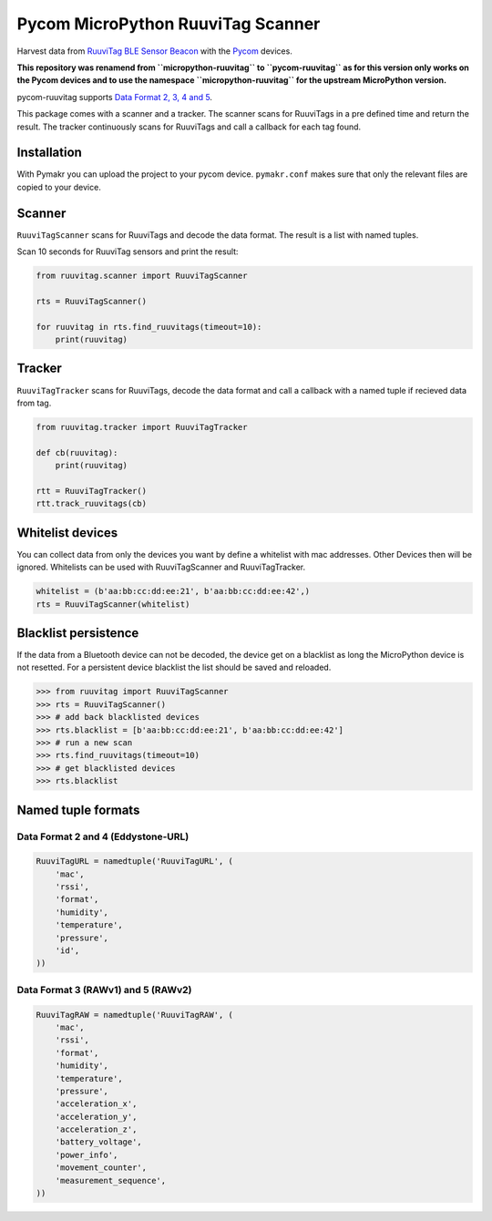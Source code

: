 ==================================
Pycom MicroPython RuuviTag Scanner
==================================

Harvest data from `RuuviTag BLE Sensor Beacon <http://ruuvitag.com/>`_ with the `Pycom <https://pycom.io/>`_ devices.

**This repository was renamend from ``micropython-ruuvitag`` to ``pycom-ruuvitag`` as for this version only works on the Pycom devices and to use the namespace ``micropython-ruuvitag`` for the upstream MicroPython version.**

pycom-ruuvitag supports `Data Format 2, 3, 4 and 5 <https://github.com/ruuvi/ruuvi-sensor-protocols>`_.

This package comes with a scanner and a tracker. The scanner scans for RuuviTags in a pre defined time and return the result. The tracker continuously scans for RuuviTags and call a callback for each tag found.


Installation
------------

With Pymakr you can upload the project to your pycom device. ``pymakr.conf`` makes sure that only the relevant files are copied to your device.


Scanner
-------

``RuuviTagScanner`` scans for RuuviTags and decode the data format. The result is a list with named tuples.

Scan 10 seconds for RuuviTag sensors and print the result:

.. code-block:: python

    from ruuvitag.scanner import RuuviTagScanner

    rts = RuuviTagScanner()

    for ruuvitag in rts.find_ruuvitags(timeout=10):
        print(ruuvitag)


Tracker
-------

``RuuviTagTracker`` scans for RuuviTags, decode the data format and call a callback with a named tuple if recieved data from tag.

.. code-block:: python

    from ruuvitag.tracker import RuuviTagTracker

    def cb(ruuvitag):
        print(ruuvitag)

    rtt = RuuviTagTracker()
    rtt.track_ruuvitags(cb)


Whitelist devices
-----------------

You can collect data from only the devices you want by define a whitelist with mac addresses. Other Devices then will be ignored. Whitelists can be used with RuuviTagScanner and RuuviTagTracker.

.. code-block:: python

    whitelist = (b'aa:bb:cc:dd:ee:21', b'aa:bb:cc:dd:ee:42',)
    rts = RuuviTagScanner(whitelist)


Blacklist persistence
---------------------

If the data from a Bluetooth device can not be decoded, the device get on a blacklist as long the MicroPython device is not resetted. For a persistent device blacklist the list should be saved and reloaded.

>>> from ruuvitag import RuuviTagScanner
>>> rts = RuuviTagScanner()
>>> # add back blacklisted devices
>>> rts.blacklist = [b'aa:bb:cc:dd:ee:21', b'aa:bb:cc:dd:ee:42']
>>> # run a new scan
>>> rts.find_ruuvitags(timeout=10)
>>> # get blacklisted devices
>>> rts.blacklist


Named tuple formats
-------------------

Data Format 2 and 4 (Eddystone-URL)
~~~~~~~~~~~~~~~~~~~~~~~~~~~~~~~~~~~

.. code-block:: python

    RuuviTagURL = namedtuple('RuuviTagURL', (
        'mac',
        'rssi',
        'format',
        'humidity',
        'temperature',
        'pressure',
        'id',
    ))

Data Format 3 (RAWv1) and 5 (RAWv2)
~~~~~~~~~~~~~~~~~~~~~~~~~~~~~~~~~~~

.. code-block:: python

    RuuviTagRAW = namedtuple('RuuviTagRAW', (
        'mac',
        'rssi',
        'format',
        'humidity',
        'temperature',
        'pressure',
        'acceleration_x',
        'acceleration_y',
        'acceleration_z',
        'battery_voltage',
        'power_info',
        'movement_counter',
        'measurement_sequence',
    ))


.. |pypi| image:: https://img.shields.io/pypi/v/micropython-ruuvitag.svg
    :target: https://pypi.python.org/pypi/micropython-ruuvitag/
    :alt: PyPi Status

